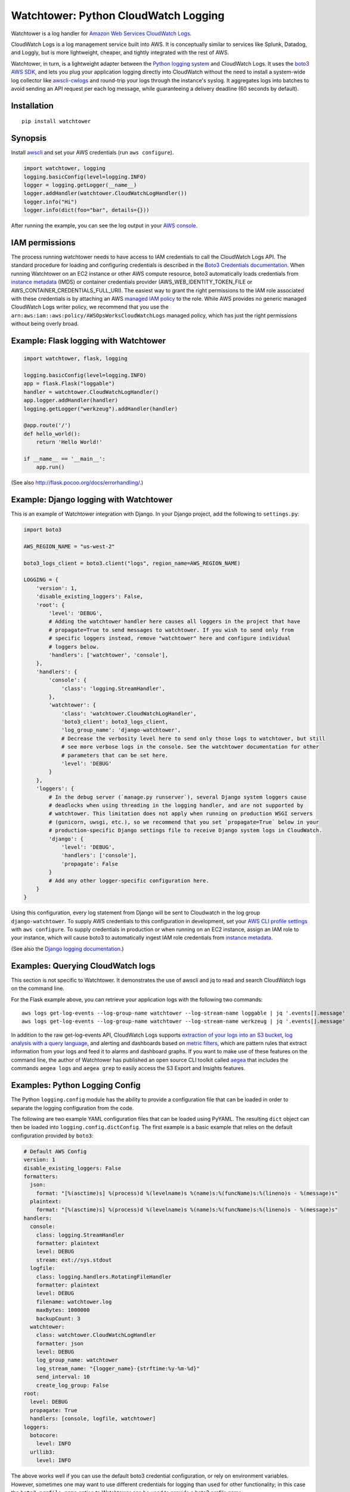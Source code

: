 Watchtower: Python CloudWatch Logging
=====================================
Watchtower is a log handler for `Amazon Web Services CloudWatch Logs
<https://aws.amazon.com/blogs/aws/cloudwatch-log-service/>`_.

CloudWatch Logs is a log management service built into AWS. It is conceptually similar to services like Splunk, Datadog,
and Loggly, but is more lightweight, cheaper, and tightly integrated with the rest of AWS.

Watchtower, in turn, is a lightweight adapter between the `Python logging system
<https://docs.python.org/library/logging.html>`_ and CloudWatch Logs. It uses the `boto3 AWS SDK
<https://github.com/boto/boto3>`_, and lets you plug your application logging directly into CloudWatch without the need
to install a system-wide log collector like `awscli-cwlogs <https://pypi.python.org/pypi/awscli-cwlogs>`_ and round-trip
your logs through the instance's syslog. It aggregates logs into batches to avoid sending an API request per each log
message, while guaranteeing a delivery deadline (60 seconds by default).

Installation
~~~~~~~~~~~~
::

    pip install watchtower

Synopsis
~~~~~~~~
Install `awscli <https://pypi.python.org/pypi/awscli>`_ and set your AWS credentials (run ``aws configure``).

.. code-block:: python

    import watchtower, logging
    logging.basicConfig(level=logging.INFO)
    logger = logging.getLogger(__name__)
    logger.addHandler(watchtower.CloudWatchLogHandler())
    logger.info("Hi")
    logger.info(dict(foo="bar", details={}))

After running the example, you can see the log output in your `AWS console
<https://console.aws.amazon.com/cloudwatch/home>`_.

IAM permissions
~~~~~~~~~~~~~~~
The process running watchtower needs to have access to IAM credentials to call the CloudWatch Logs API. The standard
procedure for loading and configuring credentials is described in the
`Boto3 Credentials documentation <https://boto3.amazonaws.com/v1/documentation/api/latest/guide/credentials.html>`_.
When running Watchtower on an EC2 instance or other AWS compute resource, boto3 automatically loads credentials from
`instance metadata <https://docs.aws.amazon.com/AWSEC2/latest/UserGuide/ec2-instance-metadata.html>`_ (IMDS) or
container credentials provider (AWS_WEB_IDENTITY_TOKEN_FILE or AWS_CONTAINER_CREDENTIALS_FULL_URI). The easiest way to
grant the right permissions to the IAM role associated with these credentials is by attaching an AWS
`managed IAM policy <https://docs.aws.amazon.com/IAM/latest/UserGuide/access_policies_managed-vs-inline.html>`_ to the
role. While AWS provides no generic managed CloudWatch Logs writer policy, we recommend that you use the
``arn:aws:iam::aws:policy/AWSOpsWorksCloudWatchLogs`` managed policy, which has just the right permissions without being
overly broad.

Example: Flask logging with Watchtower
~~~~~~~~~~~~~~~~~~~~~~~~~~~~~~~~~~~~~~

.. code-block:: python

    import watchtower, flask, logging

    logging.basicConfig(level=logging.INFO)
    app = flask.Flask("loggable")
    handler = watchtower.CloudWatchLogHandler()
    app.logger.addHandler(handler)
    logging.getLogger("werkzeug").addHandler(handler)

    @app.route('/')
    def hello_world():
        return 'Hello World!'

    if __name__ == '__main__':
        app.run()

(See also `http://flask.pocoo.org/docs/errorhandling/ <http://flask.pocoo.org/docs/errorhandling/>`_.)

Example: Django logging with Watchtower
~~~~~~~~~~~~~~~~~~~~~~~~~~~~~~~~~~~~~~~
This is an example of Watchtower integration with Django. In your Django project, add the following to ``settings.py``:

.. code-block:: python

    import boto3

    AWS_REGION_NAME = "us-west-2"

    boto3_logs_client = boto3.client("logs", region_name=AWS_REGION_NAME)

    LOGGING = {
        'version': 1,
        'disable_existing_loggers': False,
        'root': {
            'level': 'DEBUG',
            # Adding the watchtower handler here causes all loggers in the project that have
            # propagate=True to send messages to watchtower. If you wish to send only from
            # specific loggers instead, remove "watchtower" here and configure individual
            # loggers below.
            'handlers': ['watchtower', 'console'],
        },
        'handlers': {
            'console': {
                'class': 'logging.StreamHandler',
            },
            'watchtower': {
                'class': 'watchtower.CloudWatchLogHandler',
                'boto3_client': boto3_logs_client,
                'log_group_name': 'django-watchtower',
                # Decrease the verbosity level here to send only those logs to watchtower, but still
                # see more verbose logs in the console. See the watchtower documentation for other
                # parameters that can be set here.
                'level': 'DEBUG'
            }
        },
        'loggers': {
            # In the debug server (`manage.py runserver`), several Django system loggers cause
            # deadlocks when using threading in the logging handler, and are not supported by
            # watchtower. This limitation does not apply when running on production WSGI servers
            # (gunicorn, uwsgi, etc.), so we recommend that you set `propagate=True` below in your
            # production-specific Django settings file to receive Django system logs in CloudWatch.
            'django': {
                'level': 'DEBUG',
                'handlers': ['console'],
                'propagate': False
            }
            # Add any other logger-specific configuration here.
        }
    }

Using this configuration, every log statement from Django will be sent to Cloudwatch in the log group ``django-watchtower``.
To supply AWS credentials to this configuration in development, set your 
`AWS CLI profile settings <https://docs.aws.amazon.com/cli/latest/userguide/cli-configure-quickstart.html>`_ with
``aws configure``. To supply credentials in production or when running on an EC2 instance,
assign an IAM role to your instance, which will cause boto3 to automatically ingest IAM role credentials from
`instance metadata <https://docs.aws.amazon.com/AWSEC2/latest/UserGuide/ec2-instance-metadata.html>`_.

(See also the `Django logging documentation <https://docs.djangoproject.com/en/dev/topics/logging/>`_.)

Examples: Querying CloudWatch logs
~~~~~~~~~~~~~~~~~~~~~~~~~~~~~~~~~~
This section is not specific to Watchtower. It demonstrates the use of awscli and jq to read and search CloudWatch logs
on the command line.

For the Flask example above, you can retrieve your application logs with the following two commands::

    aws logs get-log-events --log-group-name watchtower --log-stream-name loggable | jq '.events[].message'
    aws logs get-log-events --log-group-name watchtower --log-stream-name werkzeug | jq '.events[].message'

In addition to the raw get-log-events API, CloudWatch Logs supports
`extraction of your logs into an S3 bucket <https://docs.aws.amazon.com/AmazonCloudWatch/latest/logs/S3Export.html>`_,
`log analysis with a query language <https://docs.aws.amazon.com/AmazonCloudWatch/latest/logs/AnalyzingLogData.html>`_,
and alerting and dashboards based on `metric filters
<http://docs.aws.amazon.com/AmazonCloudWatch/latest/DeveloperGuide/FilterAndPatternSyntax.html>`_, which are pattern
rules that extract information from your logs and feed it to alarms and dashboard graphs. If you want to make use of
these features on the command line, the author of Watchtower has published an open source CLI toolkit called
`aegea <https://github.com/kislyuk/aegea>`_ that includes the commands ``aegea logs`` and ``aegea grep`` to easily
access the S3 Export and Insights features.

Examples: Python Logging Config
~~~~~~~~~~~~~~~~~~~~~~~~~~~~~~~

The Python ``logging.config`` module has the ability to provide a configuration file that can be loaded in order to
separate the logging configuration from the code.

The following are two example YAML configuration files that can be loaded using PyYAML. The resulting ``dict`` object
can then be loaded into ``logging.config.dictConfig``. The first example is a basic example that relies on the default
configuration provided by ``boto3``:

.. code-block:: yaml

    # Default AWS Config
    version: 1
    disable_existing_loggers: False
    formatters:
      json:
        format: "[%(asctime)s] %(process)d %(levelname)s %(name)s:%(funcName)s:%(lineno)s - %(message)s"
      plaintext:
        format: "[%(asctime)s] %(process)d %(levelname)s %(name)s:%(funcName)s:%(lineno)s - %(message)s"
    handlers:
      console:
        class: logging.StreamHandler
        formatter: plaintext
        level: DEBUG
        stream: ext://sys.stdout
      logfile:
        class: logging.handlers.RotatingFileHandler
        formatter: plaintext
        level: DEBUG
        filename: watchtower.log
        maxBytes: 1000000
        backupCount: 3
      watchtower:
        class: watchtower.CloudWatchLogHandler
        formatter: json
        level: DEBUG
        log_group_name: watchtower
        log_stream_name: "{logger_name}-{strftime:%y-%m-%d}"
        send_interval: 10
        create_log_group: False
    root:
      level: DEBUG
      propagate: True
      handlers: [console, logfile, watchtower]
    loggers:
      botocore:
        level: INFO
      urllib3:
        level: INFO

The above works well if you can use the default boto3 credential configuration, or rely on environment variables.
However, sometimes one may want to use different credentials for logging than used for other functionality;
in this case the ``boto3_profile_name`` option to Watchtower can be used to provide a boto3 profile name:

.. code-block:: yaml

    # AWS Config Profile
    version: 1
    ...
    handlers:
      ...
      watchtower:
        boto3_profile_name: watchtowerlogger
        ...

Finally, the following shows how to load the configuration into the working application:

.. code-block:: python

    import logging.config

    import flask
    import yaml

    app = flask.Flask("loggable")

    @app.route('/')
    def hello_world():
        return 'Hello World!'

    if __name__ == '__main__':
        with open('logging.yml') as log_config:
            config_yml = log_config.read()
            config_dict = yaml.safe_load(config_yml)
            logging.config.dictConfig(config_dict)
            app.run()

Boto3/botocore/urllib3 logs
~~~~~~~~~~~~~~~~~~~~~~~~~~~
Because watchtower uses boto3 to send logs, the act of sending them generates a number of DEBUG level log messages
from boto3's dependencies, botocore and urllib3. To avoid generating a self-perpetuating stream of log messages,
``watchtower.CloudWatchLogHandler`` attaches a
`filter <https://docs.python.org/3/library/logging.html#logging.Handler.addFilter>`_ to itself which drops all DEBUG
level messages from these libraries, and drops all messages at all levels from them when shutting down (specifically,
in ``watchtower.CloudWatchLogHandler.flush()`` and ``watchtower.CloudWatchLogHandler.close()``). The filter does not
apply to any other handlers you may have processing your messages, so the following basic configuration will cause
botocore debug logs to print to stderr but not to Cloudwatch:

.. code-block:: python

    import watchtower, logging
    logging.basicConfig(level=logging.DEBUG)
    logger = logging.getLogger()
    logger.addHandler(watchtower.CloudWatchLogHandler())

Authors
~~~~~~~
* Andrey Kislyuk

Links
~~~~~
* `Project home page (GitHub) <https://github.com/kislyuk/watchtower>`_
* `Documentation <https://kislyuk.github.io/watchtower/>`_
* `Package distribution (PyPI) <https://pypi.python.org/pypi/watchtower>`_
* `AWS CLI CloudWatch Logs plugin <https://pypi.python.org/pypi/awscli-cwlogs>`_
* `Docker awslogs adapter <https://github.com/docker/docker/blob/master/daemon/logger/awslogs/cloudwatchlogs.go>`_

Bugs
~~~~
Please report bugs, issues, feature requests, etc. on `GitHub <https://github.com/kislyuk/watchtower/issues>`_.

License
~~~~~~~
Licensed under the terms of the `Apache License, Version 2.0 <http://www.apache.org/licenses/LICENSE-2.0>`_.

.. image:: https://github.com/kislyuk/watchtower/workflows/Python%20package/badge.svg
        :target: https://github.com/kislyuk/watchtower/actions
.. image:: https://codecov.io/github/kislyuk/watchtower/coverage.svg?branch=master
        :target: https://codecov.io/github/kislyuk/watchtower?branch=master
.. image:: https://img.shields.io/pypi/v/watchtower.svg
        :target: https://pypi.python.org/pypi/watchtower
.. image:: https://img.shields.io/pypi/l/watchtower.svg
        :target: https://pypi.python.org/pypi/watchtower
